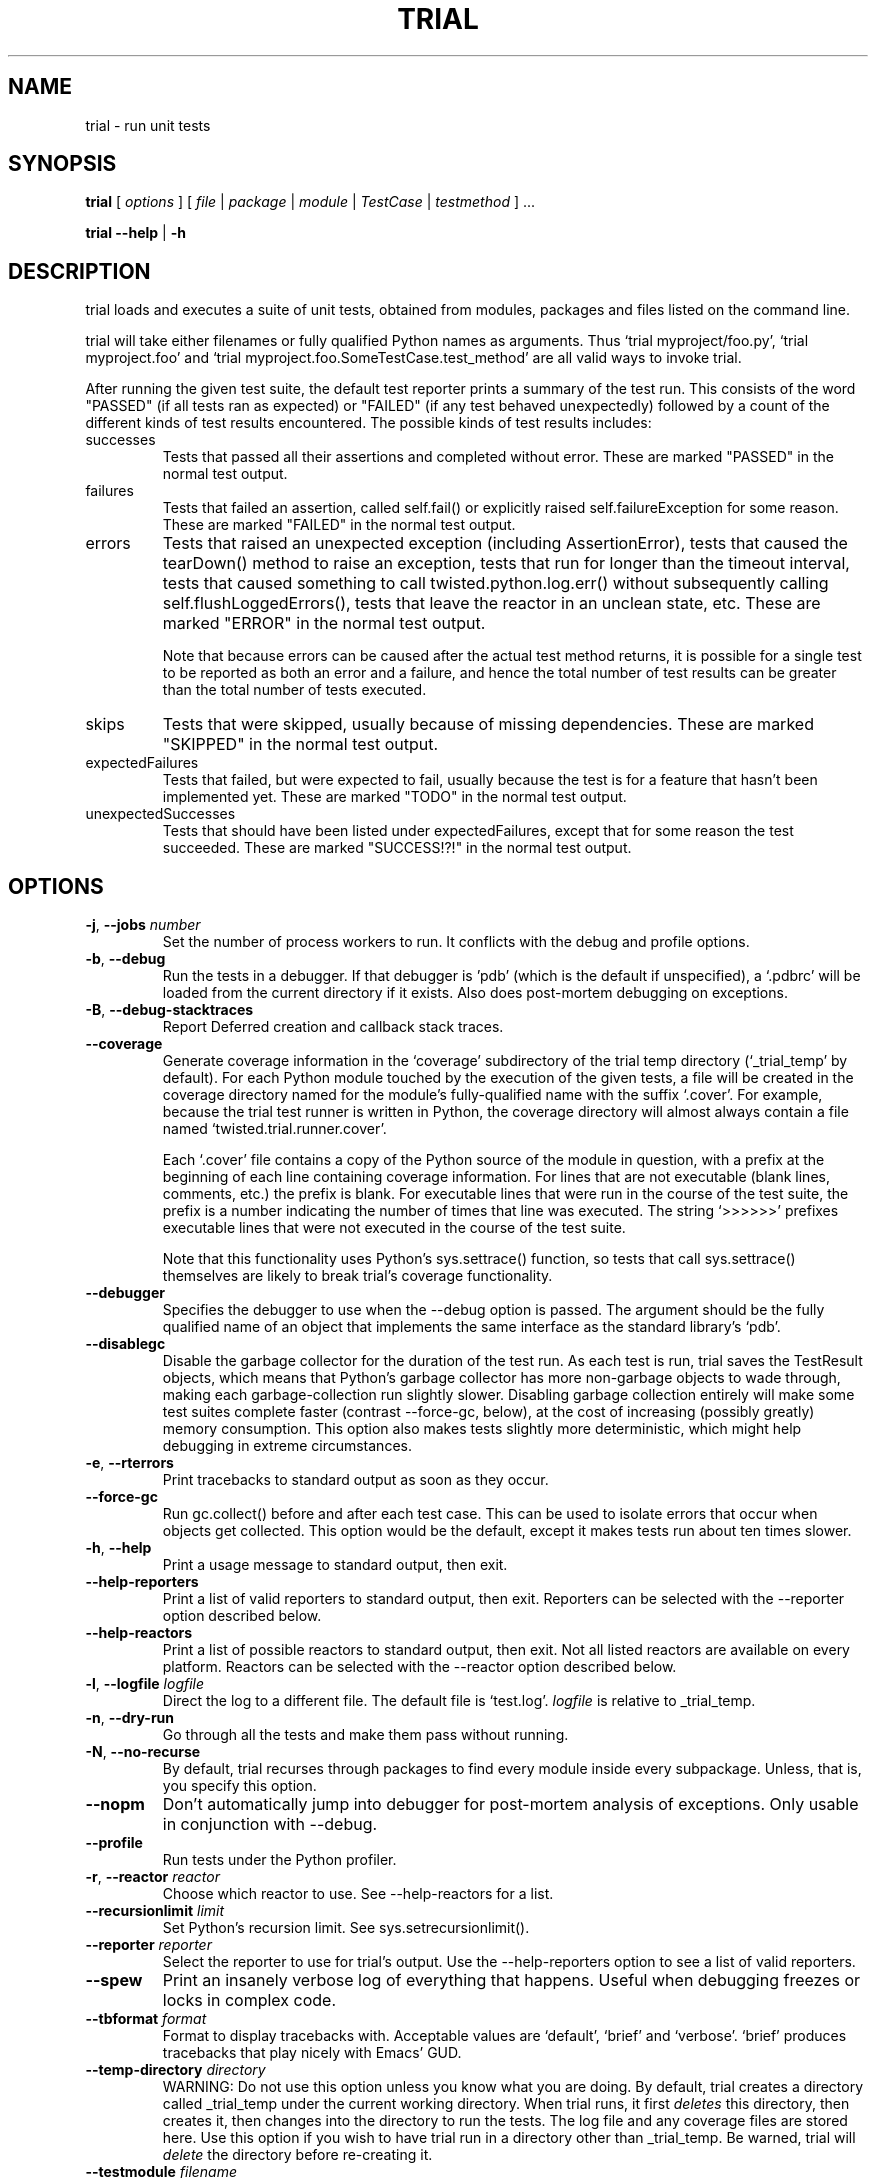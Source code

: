 .TH TRIAL "1" "Oct 2007" "" ""
.SH NAME
trial \- run unit tests
.SH SYNOPSIS
\fBtrial\fR [ \fIoptions\fR ] [ \fIfile\fR | \fIpackage\fR | \fImodule\fR | \fITestCase\fR | \fItestmethod\fR ] ...
.PP
\fBtrial --help\fR | \fB-h\fR
.SH DESCRIPTION
.PP
trial loads and executes a suite of unit tests, obtained from modules,
packages and files listed on the command line.
.PP
trial will take either filenames or fully qualified Python names as
arguments.  Thus `trial myproject/foo.py', `trial myproject.foo' and
`trial myproject.foo.SomeTestCase.test_method' are all valid ways to
invoke trial.
.PP
After running the given test suite, the default test reporter prints a summary
of the test run. This consists of the word "PASSED" (if all tests ran as
expected) or "FAILED" (if any test behaved unexpectedly) followed by a count of
the different kinds of test results encountered. The possible kinds of test
results includes:
.TP
successes
Tests that passed all their assertions and completed without error.
These are marked "PASSED" in the normal test output.
.TP
failures
Tests that failed an assertion, called self.fail() or explicitly raised
self.failureException for some reason. These are marked "FAILED" in the
normal test output.
.TP
errors
Tests that raised an unexpected exception (including AssertionError),
tests that caused the tearDown() method to raise an exception, tests
that run for longer than the timeout interval, tests that caused
something to call twisted.python.log.err() without subsequently calling
self.flushLoggedErrors(), tests that leave the reactor in an unclean
state, etc. These are marked "ERROR" in the normal test output.
.IP
Note that because errors can be caused after the actual test method
returns, it is possible for a single test to be reported as both an
error and a failure, and hence the total number of test results can be
greater than the total number of tests executed.
.TP
skips
Tests that were skipped, usually because of missing dependencies. These
are marked "SKIPPED" in the normal test output.
.TP
expectedFailures
Tests that failed, but were expected to fail, usually because the test
is for a feature that hasn't been implemented yet. These are marked
"TODO" in the normal test output.
.TP
unexpectedSuccesses
Tests that should have been listed under expectedFailures, except that
for some reason the test succeeded. These are marked "SUCCESS!?!" in
the normal test output.
.SH OPTIONS
.TP
\fB-j\fR, \fB--jobs\fR \fInumber\fR
Set the number of process workers to run. It conflicts with the debug and
profile options.
.TP
\fB-b\fR, \fB--debug\fR
Run the tests in a debugger. If that debugger is 'pdb' (which is the default if
unspecified), a `.pdbrc' will be loaded from the current directory if it
exists. Also does post-mortem debugging on exceptions.
.TP
\fB-B\fR, \fB--debug-stacktraces\fR
Report Deferred creation and callback stack traces.
.TP
\fB--coverage\fR
Generate coverage information in the `coverage' subdirectory of the trial temp
directory (`_trial_temp' by default). For each Python module touched by the
execution of the given tests, a file will be created in the coverage directory
named for the module's fully-qualified name with the suffix `.cover'.  For
example, because the trial test runner is written in Python, the coverage
directory will almost always contain a file named `twisted.trial.runner.cover'.

Each `.cover' file contains a copy of the Python source of the module in
question, with a prefix at the beginning of each line containing coverage
information.  For lines that are not executable (blank lines, comments, etc.)
the prefix is blank.  For executable lines that were run in the course of the
test suite, the prefix is a number indicating the number of times that line was
executed.  The string `>>>>>>' prefixes executable lines that were not executed
in the course of the test suite.

Note that this functionality uses Python's sys.settrace() function, so tests
that call sys.settrace() themselves are likely to break trial's coverage
functionality.
.TP
\fB--debugger\fR
Specifies the debugger to use when the --debug option is passed. The argument
should be the fully qualified name of an object that implements the same
interface as the standard library's `pdb'.
.TP
\fB--disablegc\fR
Disable the garbage collector for the duration of the test run. As each test is
run, trial saves the TestResult objects, which means that Python's garbage
collector has more non-garbage objects to wade through, making each
garbage-collection run slightly slower. Disabling garbage collection entirely
will make some test suites complete faster (contrast --force-gc, below), at the
cost of increasing (possibly greatly) memory consumption. This option also makes
tests slightly more deterministic, which might help debugging in extreme
circumstances.
.TP
\fB-e\fR, \fB--rterrors\fR
Print tracebacks to standard output as soon as they occur.
.TP
\fB--force-gc\fR
Run gc.collect() before and after each test case. This can be used to
isolate errors that occur when objects get collected.  This option would be
the default, except it makes tests run about ten times slower.
.TP
\fB-h\fR, \fB--help\fR
Print a usage message to standard output, then exit.
.TP
\fB--help-reporters\fR
Print a list of valid reporters to standard output, then exit. Reporters can
be selected with the --reporter option described below.
.TP
\fB--help-reactors\fR
Print a list of possible reactors to standard output, then exit. Not all listed
reactors are available on every platform. Reactors can be selected with the
--reactor option described below.
.TP
\fB-l\fR, \fB--logfile\fR \fIlogfile\fR
Direct the log to a different file. The default file is `test.log'.
\fIlogfile\fR is relative to _trial_temp.
.TP
\fB-n\fR, \fB--dry-run\fR
Go through all the tests and make them pass without running.
.TP
\fB-N\fR, \fB--no-recurse\fR
By default, trial recurses through packages to find every module inside
every subpackage.  Unless, that is, you specify this option.
.TP
\fB--nopm\fR
Don't automatically jump into debugger for post-mortem analysis of
exceptions.  Only usable in conjunction with --debug.
.TP
\fB--profile\fR
Run tests under the Python profiler.
.TP
\fB-r\fR, \fB--reactor\fR \fIreactor\fR
Choose which reactor to use.  See --help-reactors for a list.
.TP
\fB--recursionlimit \fIlimit\fR
Set Python's recursion limit. See sys.setrecursionlimit().
.TP
\fB--reporter \fIreporter\fR
Select the reporter to use for trial's output.  Use the --help-reporters
option to see a list of valid reporters.
.TP
\fB--spew\fR
Print an insanely verbose log of everything that happens. Useful when
debugging freezes or locks in complex code.
.TP
\fB--tbformat\fR \fIformat\fR
Format to display tracebacks with. Acceptable values are `default', `brief'
and `verbose'. `brief' produces tracebacks that play nicely with Emacs' GUD.
.TP
\fB--temp-directory\fR \fIdirectory\fR
WARNING: Do not use this option unless you know what you are doing.
By default, trial creates a directory called _trial_temp under the current
working directory.  When trial runs, it first \fIdeletes\fR this directory,
then creates it, then changes into the directory to run the tests. The log
file and any coverage files are stored here. Use this option if you wish to
have trial run in a directory other than _trial_temp. Be warned, trial
will \fIdelete\fR the directory before re-creating it.
.TP
\fB--testmodule\fR \fIfilename\fR
Ask trial to look into \fIfilename\fR and run any tests specified using the
Emacs-style buffer variable `test-case-name'.
.TP
\fB--unclean-warnings\fR
As of Twisted 8.0, trial will report an error if the reactor is left unclean
at the end of the test. This option is provided to assist in migrating from
Twisted 2.5 to Twisted 8.0 and later. Enabling this option will turn the errors
into warnings.
.TP
\fB-u\fR, \fB--until-failure\fR
Keep looping the tests until one of them raises an error or a failure.
This is particularly useful for reproducing intermittent failures.
.TP
\fB--version\fR
Prints the Twisted version number and exit.
.TP
\fB--without-module\fR \fImodulenames\fR
Simulate the lack of the specified comma-separated list of modules. This makes
it look like the modules are not present in the system, causing tests to check
the behavior for that configuration.
.TP
\fB-z\fR, \fB--random\fR \fIseed\fR
Run the tests in random order using the specified seed.
.PP
.SH SEE ALSO
The latest version of the trial documentation can be found at
http://twistedmatrix.com/documents/current/core/howto/testing.html
.SH AUTHOR
Written by Jonathan M. Lange
.SH "REPORTING BUGS"
To report a bug, visit http://twistedmatrix.com/trac/newticket
.SH COPYRIGHT
Copyright \(co 2003-2011 Twisted Matrix Laboratories
.br
This is free software; see the source for copying conditions.  There is NO
warranty; not even for MERCHANTABILITY or FITNESS FOR A PARTICULAR PURPOSE.
